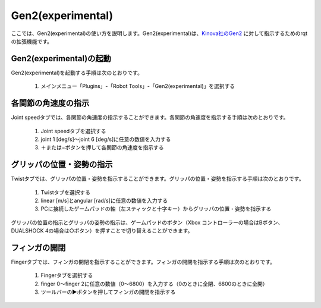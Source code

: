 
Gen2(experimental)
==================

ここでは、Gen2(experimental)の使い方を説明します。Gen2(experimental)は、`Kinova社のGen2 <https://www.kinovarobotics.com/product/gen2-robots>`_ に対して指示するためのrqtの拡張機能です。

.. image:: images/gen2.png

Gen2(experimental)の起動
------------------------

Gen2(experimental)を起動する手順は次のとおりです。

 1. メインメニュー「Plugins」-「Robot Tools」-「Gen2(experimental)」を選択する

各関節の角速度の指示
--------------------

Joint speedタブでは、各関節の角速度の指示することができます。各関節の角速度を指示する手順は次のとおりです。

 1. Joint speedタブを選択する
 2. joint 1 [deg/s]〜joint 6 [deg/s]に任意の数値を入力する
 3. ＋または−ボタンを押して各関節の角速度を指示する

.. image:: images/gen2.png

グリッパの位置・姿勢の指示
--------------------------

Twistタブでは、グリッパの位置・姿勢を指示することができます。グリッパの位置・姿勢を指示する手順は次のとおりです。

 1. Twistタブを選択する
 2. linear [m/s]とangular [rad/s]に任意の数値を入力する
 3. PCに接続したゲームパッドの軸（左スティックと十字キー）からグリッパの位置・姿勢を指示する

グリッパの位置の指示とグリッパの姿勢の指示は、ゲームパッドのボタン（Xbox コントローラーの場合はBボタン、DUALSHOCK 4の場合は○ボタン）を押すことで切り替えることができます。

.. image:: images/gen2_twist.png

フィンガの開閉
--------------

Fingerタブでは、フィンガの開閉を指示することができます。フィンガの開閉を指示する手順は次のとおりです。

 1. Fingerタブを選択する
 2. finger 0〜finger 2に任意の数値（0〜6800）を入力する（0のときに全閉、6800のときに全開）
 3. ツールバーの▶ボタンを押してフィンガの開閉を指示する

.. image:: images/gen2_finger.png

